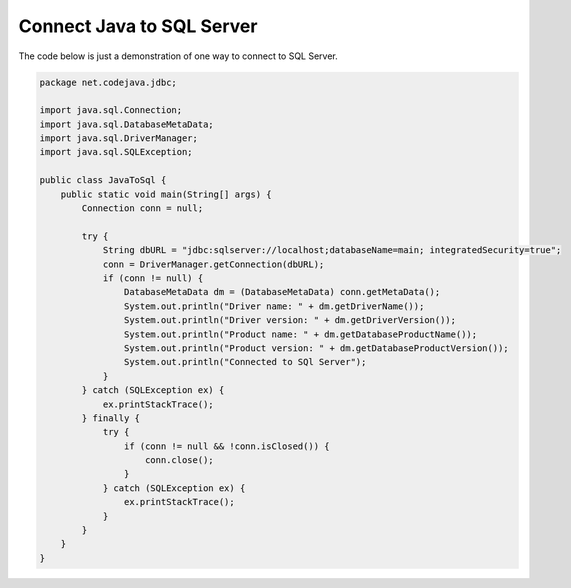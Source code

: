 Connect Java to SQL Server
==========================

The code below is just a demonstration of one way to connect to SQL Server.

.. code-block:: java

    package net.codejava.jdbc;

    import java.sql.Connection;
    import java.sql.DatabaseMetaData;
    import java.sql.DriverManager;
    import java.sql.SQLException;

    public class JavaToSql {
        public static void main(String[] args) {
            Connection conn = null;

            try {
                String dbURL = "jdbc:sqlserver://localhost;databaseName=main; integratedSecurity=true";
                conn = DriverManager.getConnection(dbURL);
                if (conn != null) {
                    DatabaseMetaData dm = (DatabaseMetaData) conn.getMetaData();
                    System.out.println("Driver name: " + dm.getDriverName());
                    System.out.println("Driver version: " + dm.getDriverVersion());
                    System.out.println("Product name: " + dm.getDatabaseProductName());
                    System.out.println("Product version: " + dm.getDatabaseProductVersion());
                    System.out.println("Connected to SQl Server");
                }
            } catch (SQLException ex) {
                ex.printStackTrace();
            } finally {
                try {
                    if (conn != null && !conn.isClosed()) {
                        conn.close();
                    }
                } catch (SQLException ex) {
                    ex.printStackTrace();
                }
            }
        }
    }





